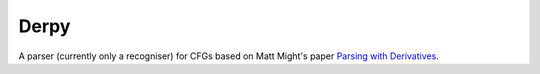Derpy
=====

A parser (currently only a recogniser) for CFGs based on Matt Might's paper `Parsing with Derivatives`_.

.. _Parsing with Derivatives: http://matt.might.net/papers/might2011derivatives.pdf
